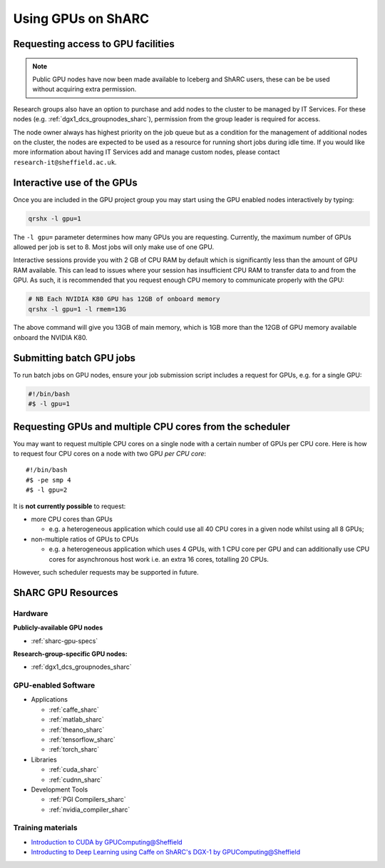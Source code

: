 .. _GPUComputing_sharc:

Using GPUs on ShARC
===================

Requesting access to GPU facilities
-----------------------------------

.. note:: Public GPU nodes have now been made available to Iceberg and ShARC users, these can be be used without acquiring extra permission.

Research groups also have an option to purchase and add nodes to the cluster to be managed by IT Services. 
For these nodes (e.g. :ref:`dgx1_dcs_groupnodes_sharc`), 
permission from the group leader is required for access.

The node owner always has highest priority on the job queue but 
as a condition for the management of additional nodes on the cluster, 
the nodes are expected to be used as a resource for running short jobs during idle time. 
If you would like more information about having IT Services add and manage custom nodes, 
please contact ``research-it@sheffield.ac.uk``.

.. _GPUInteractive_sharc:

Interactive use of the GPUs
---------------------------

Once you are included in the GPU project group you may start using the GPU enabled nodes interactively by typing:

.. code-block:: sh

   qrshx -l gpu=1

The ``-l gpu=`` parameter determines how many GPUs you are requesting. 
Currently, the maximum number of GPUs allowed per job is set to 8.
Most jobs will only make use of one GPU.

Interactive sessions provide you with 2 GB of CPU RAM by default 
which is significantly less than the amount of GPU RAM available. 
This can lead to issues where your session has insufficient CPU RAM to transfer data to and from the GPU. 
As such, it is recommended that you request enough CPU memory to communicate properly with the GPU:

.. code-block:: sh

   # NB Each NVIDIA K80 GPU has 12GB of onboard memory
   qrshx -l gpu=1 -l rmem=13G

The above command will give you 13GB of main memory, which is 1GB more than the 12GB of GPU memory available onboard the NVIDIA K80.


.. _GPUJobs_sharc:

Submitting batch GPU jobs
-------------------------

To run batch jobs on GPU nodes, ensure your job submission script includes a request for GPUs, e.g. for a single GPU:

.. code-block:: sh

   #!/bin/bash
   #$ -l gpu=1

Requesting GPUs and multiple CPU cores from the scheduler
---------------------------------------------------------

You may want to request multiple CPU cores on a single node with a certain number of GPUs per CPU core.  
Here is how to request four CPU cores on a node with two GPU *per CPU core*: ::

  #!/bin/bash
  #$ -pe smp 4
  #$ -l gpu=2

It is **not currently possible** to request:

* more CPU cores than GPUs

  * e.g. a heterogeneous application which could use all 40 CPU cores in a given node whilst using all 8 GPUs;

* non-multiple ratios of GPUs to CPUs

  * e.g. a heterogeneous application which uses 4 GPUs, 
    with 1 CPU core per GPU 
    and can additionally use CPU cores for asynchronous host work 
    i.e. an extra 16 cores, totalling 20 CPUs.

However, such scheduler requests may be supported in future.

.. _GPUResources_sharc:

ShARC GPU Resources
-------------------

Hardware
^^^^^^^^

**Publicly-available GPU nodes**

* :ref:`sharc-gpu-specs`

**Research-group-specific GPU nodes:**

* :ref:`dgx1_dcs_groupnodes_sharc`


GPU-enabled Software
^^^^^^^^^^^^^^^^^^^^

* Applications

  * :ref:`caffe_sharc`
  * :ref:`matlab_sharc`
  * :ref:`theano_sharc`
  * :ref:`tensorflow_sharc`
  * :ref:`torch_sharc`

* Libraries

  * :ref:`cuda_sharc`
  * :ref:`cudnn_sharc`

* Development Tools

  * :ref:`PGI Compilers_sharc`
  * :ref:`nvidia_compiler_sharc`

Training materials
^^^^^^^^^^^^^^^^^^

* `Introduction to CUDA by GPUComputing@Sheffield <http://gpucomputing.shef.ac.uk/education/cuda/>`_
* `Introducting to Deep Learning using Caffe on ShARC's DGX-1 by GPUComputing@Sheffield <http://gpucomputing.shef.ac.uk/education/cuda/>`_
